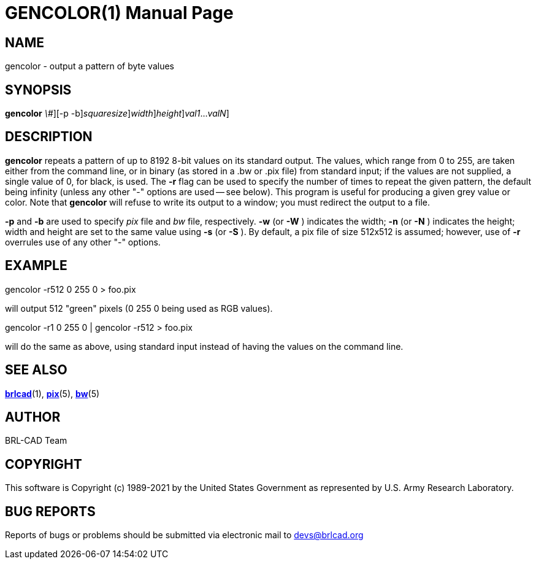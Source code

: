 = GENCOLOR(1)
BRL-CAD Team
:doctype: manpage
:man manual: BRL-CAD
:man source: BRL-CAD
:page-layout: base

== NAME

gencolor - output a pattern of byte values

== SYNOPSIS

*[cmd]#gencolor#* [-r[rep]_\#_][-p -b][-{sS} [rep]_squaresize_][-{wW} [rep]_width_][-{nN} [rep]_height_][[rep]_val1_...[rep]_valN_]

== DESCRIPTION

*[cmd]#gencolor#* repeats a pattern of up to 8192 8-bit values on its standard output. The values, which range from 0 to 255, are taken either from the command line, or in binary (as stored in a .bw or .pix file) from standard input; if the values are not supplied, a single value of 0, for black, is used.  The *[opt]#-r#* flag can be used to specify the number of times to repeat the given pattern, the default being infinity (unless any other "-" options are used -- see below). This program is useful for producing a given grey value or color. Note that *[cmd]#gencolor#* will refuse to write its output to a window; you must redirect the output to a file.

*[opt]#-p#*  and *[opt]#-b#*  are used to specify [rep]_pix_  file and [rep]_bw_  file, respectively. *[opt]#-w#*  (or *[opt]#-W#* ) indicates the width; *[opt]#-n#*  (or *[opt]#-N#* ) indicates the height; width and height are set to the same value using *[opt]#-s#*  (or *[opt]#-S#* ). By default, a pix file of size 512x512 is assumed; however, use of *[opt]#-r#* overrules use of any other "-" options.

== EXAMPLE

gencolor -r512 0 255 0 > foo.pix

will output 512 "green" pixels (0 255 0 being used as RGB values).

gencolor -r1 0 255 0 | gencolor -r512 > foo.pix

will do the same as above, using standard input instead of having the values on the command line.

== SEE ALSO

xref:man:1/brlcad.adoc[*brlcad*](1), xref:man:5/pix.adoc[*pix*](5), xref:man:5/bw.adoc[*bw*](5)

== AUTHOR

BRL-CAD Team

== COPYRIGHT

This software is Copyright (c) 1989-2021 by the United States Government as represented by U.S. Army Research Laboratory.

== BUG REPORTS

Reports of bugs or problems should be submitted via electronic mail to mailto:devs@brlcad.org[]
